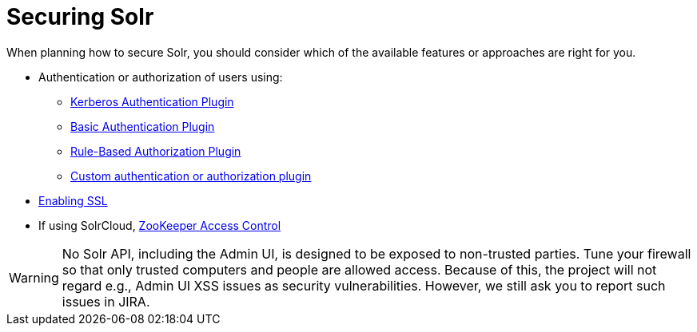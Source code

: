 = Securing Solr
:page-children: authentication-and-authorization-plugins, enabling-ssl
// Licensed to the Apache Software Foundation (ASF) under one
// or more contributor license agreements.  See the NOTICE file
// distributed with this work for additional information
// regarding copyright ownership.  The ASF licenses this file
// to you under the Apache License, Version 2.0 (the
// "License"); you may not use this file except in compliance
// with the License.  You may obtain a copy of the License at
//
//   http://www.apache.org/licenses/LICENSE-2.0
//
// Unless required by applicable law or agreed to in writing,
// software distributed under the License is distributed on an
// "AS IS" BASIS, WITHOUT WARRANTIES OR CONDITIONS OF ANY
// KIND, either express or implied.  See the License for the
// specific language governing permissions and limitations
// under the License.

When planning how to secure Solr, you should consider which of the available features or approaches are right for you.

* Authentication or authorization of users using:
** <<kerberos-authentication-plugin.adoc#kerberos-authentication-plugin,Kerberos Authentication Plugin>>
** <<basic-authentication-plugin.adoc#basic-authentication-plugin,Basic Authentication Plugin>>
** <<rule-based-authorization-plugin.adoc#rule-based-authorization-plugin,Rule-Based Authorization Plugin>>
** <<authentication-and-authorization-plugins.adoc#authentication-and-authorization-plugins,Custom authentication or authorization plugin>>
* <<enabling-ssl.adoc#enabling-ssl,Enabling SSL>>
* If using SolrCloud, <<zookeeper-access-control.adoc#zookeeper-access-control,ZooKeeper Access Control>>

[WARNING]
====
No Solr API, including the Admin UI, is designed to be exposed to non-trusted parties. Tune your firewall so that only trusted computers and people are allowed access. Because of this, the project will not regard e.g., Admin UI XSS issues as security vulnerabilities. However, we still ask you to report such issues in JIRA.
====
